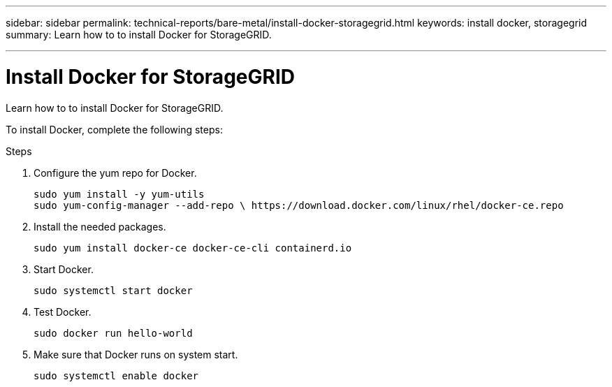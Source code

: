 ---
sidebar: sidebar
permalink: technical-reports/bare-metal/install-docker-storagegrid.html
keywords: install docker, storagegrid
summary: Learn how to to install Docker for StorageGRID.

---

= Install Docker for StorageGRID
:hardbreaks:
:nofooter:
:icons: font
:linkattrs:
:imagesdir: ./media/

[.lead]
Learn how to to install Docker for StorageGRID.

To install Docker, complete the following steps:

.Steps
. Configure the yum repo for Docker.
+
----
sudo yum install -y yum-utils
sudo yum-config-manager --add-repo \ https://download.docker.com/linux/rhel/docker-ce.repo
----
+
. Install the needed packages.
+
----
sudo yum install docker-ce docker-ce-cli containerd.io
----
+
. Start Docker.
+
----
sudo systemctl start docker
----
+
. Test Docker.
+
----
sudo docker run hello-world
----
+
. Make sure that Docker runs on system start.
+
----
sudo systemctl enable docker
----
